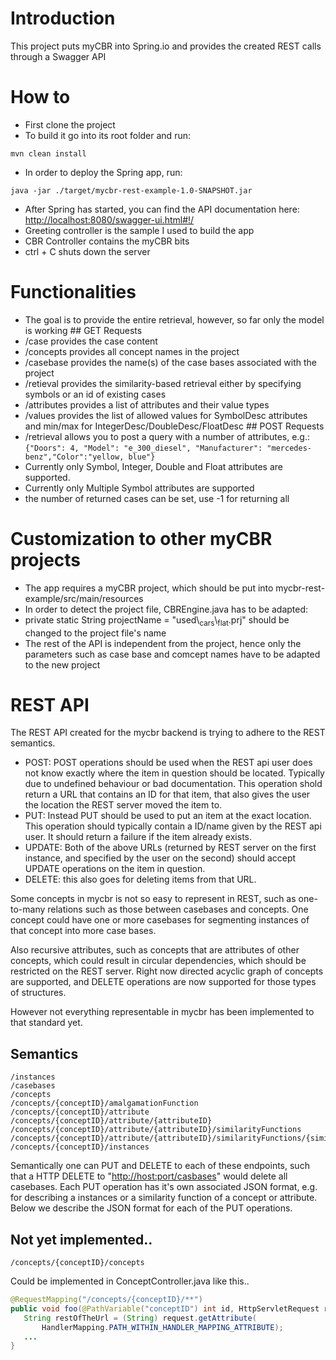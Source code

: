 * Introduction
  :PROPERTIES:
  :CUSTOM_ID: introduction
  :END:

This project puts myCBR into Spring.io and provides the created REST
calls through a Swagger API

* How to
  :PROPERTIES:
  :CUSTOM_ID: how-to
  :END:

- First clone the project
- To build it go into its root folder and run:

#+BEGIN_EXAMPLE
    mvn clean install
#+END_EXAMPLE

- In order to deploy the Spring app, run:

#+BEGIN_EXAMPLE
    java -jar ./target/mycbr-rest-example-1.0-SNAPSHOT.jar 
#+END_EXAMPLE

- After Spring has started, you can find the API documentation here:
  http://localhost:8080/swagger-ui.html#!/
- Greeting controller is the sample I used to build the app
- CBR Controller contains the myCBR bits
- ctrl + C shuts down the server

* Functionalities
  :PROPERTIES:
  :CUSTOM_ID: functionalities
  :END:

- The goal is to provide the entire retrieval, however, so far only the
  model is working ## GET Requests
- /case provides the case content
- /concepts provides all concept names in the project
- /casebase provides the name(s) of the case bases associated with the
  project
- /retieval provides the similarity-based retrieval either by specifying
  symbols or an id of existing cases
- /attributes provides a list of attributes and their value types
- /values provides the list of allowed values for SymbolDesc attributes
  and min/max for IntegerDesc/DoubleDesc/FloatDesc ## POST Requests
- /retrieval allows you to post a query with a number of attributes,
  e.g.:\\
  ={"Doors": 4, "Model": "e_300_diesel", "Manufacturer": "mercedes-benz","Color":"yellow, blue"}=
- Currently only Symbol, Integer, Double and Float attributes are
  supported.
- Currently only Multiple Symbol attributes are supported
- the number of returned cases can be set, use -1 for returning all

* Customization to other myCBR projects
  :PROPERTIES:
  :CUSTOM_ID: customization-to-other-mycbr-projects
  :END:

- The app requires a myCBR project, which should be put into
  mycbr-rest-example/src/main/resources
- In order to detect the project file, CBREngine.java has to be adapted:
- private static String projectName = "used\_cars\_flat.prj" should be
  changed to the project file's name
- The rest of the API is independent from the project, hence only the
  parameters such as case base and comcept names have to be adapted to
  the new project

* REST API
The REST API created for the mycbr backend is trying to adhere to the REST semantics.

- POST: POST operations should be used when the REST api user does not know exactly
  where the item in question should be located. Typically due to undefined
  behaviour or bad documentation. This operation shold return a URL that
  contains an ID for that item, that also gives the user the location the REST
  server moved the item to.
- PUT: Instead PUT should be used to put an item at the exact location. This
  operation should typically contain a ID/name given by the REST api user. It
  should return a failure if the item already exists.
- UPDATE: Both of the above URLs (returned by REST server on the first instance, and
  specified by the user on the second) should accept UPDATE operations on the
  item in question.
- DELETE: this also goes for deleting items from that URL.

Some concepts in mycbr is not so easy to represent in REST, such as one-to-many
relations such as those between casebases and concepts. One concept could have
one or more casebases for segmenting instances of that concept into more case
bases.

Also recursive attributes, such as concepts that are attributes of other
concepts, which could result in circular dependencies, which should be
restricted on the REST server. Right now directed acyclic graph of concepts are
supported, and DELETE operations are now supported for those types of
structures.

However not everything representable in mycbr has been implemented to that
standard yet.


** Semantics
#+BEGIN_SRC 
/instances
/casebases
/concepts
/concepts/{conceptID}/amalgamationFunction
/concepts/{conceptID}/attribute
/concepts/{conceptID}/attribute/{attributeID}
/concepts/{conceptID}/attribute/{attributeID}/similarityFunctions
/concepts/{conceptID}/attribute/{attributeID}/similarityFunctions/{similarityFunctionID}
/concepts/{conceptID}/instances
#+END_SRC


Semantically one can PUT and DELETE to each of these endpoints, such that a HTTP
DELETE to "http://host:port/casbases" would delete all casebases. Each PUT
operation has it's own associated JSON format, e.g. for describing a instances
or a similarity function of a concept or attribute. Below we describe the JSON
format for each of the PUT operations.
** Not yet implemented..

#+BEGIN_EXAMPLE
/concepts/{conceptID}/concepts
#+END_EXAMPLE
Could be implemented in ConceptController.java like this..
#+BEGIN_SRC java
@RequestMapping("/concepts/{conceptID}/**")
public void foo(@PathVariable("conceptID") int id, HttpServletRequest request) {
   String restOfTheUrl = (String) request.getAttribute(
       HandlerMapping.PATH_WITHIN_HANDLER_MAPPING_ATTRIBUTE);
   ...
}
#+END_SRC
